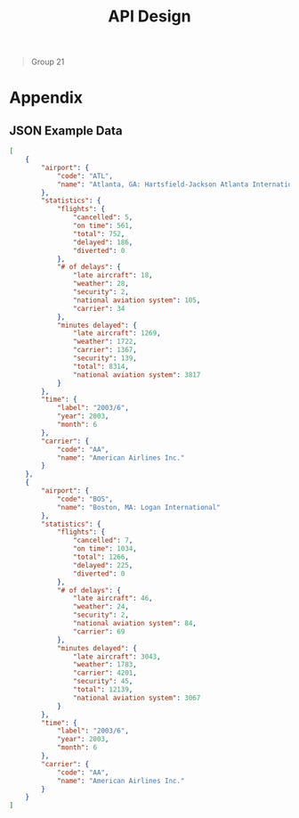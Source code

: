 #+TITLE: API Design
  #+BEGIN_QUOTE
  Group 21
  #+END_QUOTE
  
* Table of Contents                     :TOC_2_gh:noexport:
  - [[#introduction][Introduction]]
  - [[#dataset][Dataset]]
  - [[#requirements][Requirements]]
  - [[#endpoints][Endpoints]]
  - [[#summary][Summary]]
- [[#appendix][Appendix]]
  - [[#json-example-data][JSON Example Data]]

** Introduction
   The aim of this document is to detail the design of a RESTful Web API allowing access to the data of the [[https://think.cs.vt.edu/corgis/json/airlines/airlines.html][CORGIS Airlines Dataset]]. The requirements of the API are detailed in the [specification](specification.pdf) that was provided as part of the Web Engineering course material.

   It is important to note that this document will continue to evolve in the future. As the specification changes with added or modified requirements, this document will also change.

** Dataset
   The first step in developing an API to access data, is to understand the structure of the data being accessed. The [[https://think.cs.vt.edu/corgis/][CORGIS]] project supplies a collection of datasets in a variety of formats. For the purposes of this project, the JSON version of the airlines dataset is considered authoritative.

   The dataset consists of an array of objects, each of which represent one record of data. Each record specifies:
   - an airport
   #+BEGIN_SRC json
     "airport": {
         "code": "ATL",
         "name": "Atlanta, GA: Hartsfield-Jackson Atlanta International"
     }
   #+END_SRC
   - a carrier
   #+BEGIN_SRC json
     "carrier": {
         "code": "AA",
         "name": "American Airlines Inc."
     }
   #+END_SRC
   - a time
   #+BEGIN_SRC json
     "time": {
         "label": "2003/6",
         "year": 2003,
         "month": 6
     }
   #+END_SRC

   For this intersection the record also specifies additional statistics.
   #+BEGIN_SRC json
     "statistics": {
         "flights": {
             "cancelled": 5,
             "on time": 561,
             "total": 752,
             "delayed": 186,
             "diverted": 0
         },
         "# of delays": {
             "late aircraft": 18,
             "weather": 28,
             "security": 2,
             "national aviation system": 105,
             "carrier": 34
         },
         "minutes delayed": {
             "late aircraft": 1269,
             "weather": 1722,
             "carrier": 1367,
             "security": 139,
             "total": 8314,
             "national aviation system": 3817
         }
     }
   #+END_SRC

   By considering the structure of the data it is apparent the data does not enforce a hierarchical relationship between `airport`s, `carrier`s, `time`s, or `statistics`. This is critical to consider as it influences the choice of using query parameters or path segments to specify data. According to [[https://tools.ietf.org/html/rfc3986#section-3.4][rfc3986]], query parameters may only be used to represent non-hierarchical data.

** Requirements
   The specification that was provided details the minimum requires for the API.
   - All endpoints should support representing resources and receiving data in both JSON and CSV.
   - All airports in the dataset should be retrievable.
   - All carriers should be retrievable.
     - This should filterable by specifying a particular airport.
   - All statistics for a carrier should be retrievable.
     - This should be filterable by specifying an airport or a month.
   - New statistics for a carrier should be able to be added.
   - Specific statistics for a carrier should be able to be modified.
   - Specific statistics for a carrier should be able to be deleted.
   - The number of on-time flights for a carrier should be retrievable
     - This should be filterable by specifying an airport or a month.
   - The number of delayed flights for a carrier should be retrievable
     - This should be filterable by specifying an airport or a month.
   - The number of cancelled flights for a carrier should be retrievable
     - This should be filterable by specifying an airport or a month.
   - The number of minutes of delay for a carrier should be retrievable.
     - This should be filterable by specifying a reason (allowing for the filtration of carrier-specific reasons), an airport, or a month.
   - Descriptive statistics for carrier-specific delays averaged between two airports.
     - This should be filterable by carrier.


** Endpoints
   The requirement of supporting communication in JSON and CSV will be met by using the `Content-Type` header. A user of the API will specify that their request is in `application/json` or `text/csv`, and the API will respond accordingly. If the `Content-Type` is not specified, JSON is considered the default. As this requirement does not directly influence the underlying endpoint design, each endpoint should be considered to implicitly support both JSON and CSV.

   All endpoints should be assumed to respond with status code 200 on success unless specified otherwise.

*** `/airports`
    This route supports retrieving all airports in the dataset.
***** GET
      Return all airports within the dataset.
****** Sample result (JSON)
       *NOTE* some results have been elided by =...=.
       #+BEGIN_SRC json
         [
             {
                 "code": "ATL",
                 "name": "Atlanta, GA: Hartsfield-Jackson Atlanta International"
             },
             {
                 "code": "BOS",
                 "name": "Boston, MA: Logan International"
             },
             {
                 "code": "BWI",
                 "name": "Baltimore, MD: Baltimore/Washington International Thurgood Marshall"
             },
             ...,
             {
                 "code": "PHL",
                 "name": "Philadelphia, PA: Philadelphia International"
             },
             {
                 "code": "PHX",
                 "name": "Phoenix, AZ: Phoenix Sky Harbor International"
             },
             {
                 "code": "BOS",
                 "name": "Boston, MA: Logan International"
             }
         ]

       #+END_SRC

*** `/carriers`
    This route supports retrieving all carriers in the dataset.
***** GET
      Return all carriers within the dataset.
****** Sample result (JSON)
       *NOTE* some results have been elided by `...`.
       #+BEGIN_SRC json
         [
             {
                 "code": "AA",
                 "name": "American Airlines Inc."
             },
             {
                 "code": "AS",
                 "name": "Alaska Airlines Inc."
             },
             {
                 "code": "B6",
                 "name": "JetBlue Airways"
             },
             ...,
             {
                 "code": "HA",
                 "name": "Hawaiian Airlines Inc."
             },
             {
                 "code": "VX",
                 "name": "Virgin America"
             },
             {
                 "code": "WN",
                 "name": "Southwest Airlines Co."
             }
         ]
       #+END_SRC

**** `/carriers?<airport_code>`
     This route supports retrieving all carriers in the dataset that operate at the airport specified by `<airport_code>`.
***** GET
      This will return all carriers operating at the airport denoted by `<airport_code>`
****** Sample result (JSON)
       #+BEGIN_SRC json
         [
             {
                 "code": "AA",
                 "name": "American Airlines Inc."
             },
             {
                 "code": "AS",
                 "name": "Alaska Airlines Inc."
             },
             {
                 "code": "CO",
                 "name": "Continental Air Lines Inc."
             },
             ...,
             {
                 "code": "UA",
                 "name": "United Air Lines Inc."
             },
             {
                 "code": "VX",
                 "name": "Virgin America"
             },
             {
                 "code": "WN",
                 "name": "Southwest Airlines Co."
             }
         ]
       #+END_SRC

*** `/statistics`
    This route supports retrieving and manipulating the statistics in the dataset. When retrieving the statistics, the required information about the carrier, the airport, and the time needed to uniquely identify the statistic is included.
***** GET
      Return all statistics within the dataset.
****** Sample result (JSON)
       *NOTE* some results have been elided by `...`.
       #+BEGIN_SRC json
         [
             {
                 "airport": {
                     "code": "ATL",
                     "name": "Atlanta, GA: Hartsfield-Jackson Atlanta International"
                 },
                 "carrier": {
                     "code": "AA",
                     "name": "American Airlines Inc."
                 },
                 "statistics": {
                     "flights": {
                         "cancelled": 5,
                         "delayed": 186,
                         "diverted": 0,
                         "on time": 561,
                         "total": 752
                     },
                     "minutes delayed": {
                         "carrier": 1367,
                         "late aircraft": 1269,
                         "national aviation system": 3817,
                         "security": 139,
                         "total": 8314,
                         "weather": 1722
                     },
                     "# of delays": {
                         "carrier": 34,
                         "late aircraft": 18,
                         "national aviation system": 105,
                         "security": 2,
                         "weather": 28
                     }
                 },
                 "time": {
                     "label": "2003/6",
                     "month": 6,
                     "year": 2003
                 }
             },
             ...,
             {
                 "airport": {
                     "code": "BOS",
                     "name": "Boston, MA: Logan International"
                 },
                 "carrier": {
                     "code": "WN",
                     "name": "Southwest Airlines Co."
                 },
                 "statistics": {
                     "flights": {
                         "cancelled": 27,
                         "delayed": 137,
                         "diverted": 0,
                         "on time": 740,
                         "total": 904
                     },
                     "minutes delayed": {
                         "carrier": 1894,
                         "late aircraft": 2738,
                         "national aviation system": 1300,
                         "security": 0,
                         "total": 6264,
                         "weather": 332
                     },
                     "# of delays": {
                         "carrier": 48,
                         "late aircraft": 55,
                         "national aviation system": 32,
                         "security": 0,
                         "weather": 2
                     }
                 },
                 "time": {
                     "label": "2016/1",
                     "month": 1,
                     "year": 2016
                 }
             }
         ]
       #+END_SRC
***** POST
      Add a new statistic to the dataset. The request requires the data in the request body to specify the carrier, the airport, and the time alongside the statistics.

      Alongside the 200 status code, the server should respond with a payload of the statistic that was just added.

**** `/statistics?<carrier_code>&<airport_code>&<month>`
     Return all statistics within the dataset filtered by the carrier identified by the `<carrier_code>`, the airport identified by the `<airport_code>`, and the month corresponding to the `<month>`.

     Each of these filters is optional and when omitted the data is not filtered by that omitted value (the full range for that value is returned**.
***** GET
      The statistics as filtered by the provided query parameters.

**** <code>/statistics?<i><u><carrier_code>&<airport_code>&\<month>&\<year></u></i></code>

     Interact with statistics in the dataset as identified by `<carrier_code>`, `<airport_code>`, `<month>`, and `<year>`.

     This represents the endpoint where the query parameters are required. This is because the statistic must be fully identified in order to modify or delete it.
***** GET
      The statistics as filtered by the provided query parameters.
***** PUT
      The statistics identified by the query parameters is updated with the statics provided in the request body. The request body need only include the statistics and not any information on the airport, carrier, or time.
***** PATCH
      The statistics identified by the query parameters is updated with the statics provided in the request body. The request body need only include the changed statistics and not any information on the airport, carrier, or time.

      *NOTE* best practices involve making use of the JSON patch format. We are uncertain of how this should be handled in the case of the `Content-Type` header being `text/csv`. There does not appear to be a CSV patch format that's specified for use in REST APIs.
***** DELETE
      Delete the statistic specified by the `<carrier_code>`, `<airport_code>`, `<month>`, and `<year>`.

      The server should respond with a 204 status code on success.

*** `/statistics/on-time`
    Get the statistics on the number of on-time flights.
***** GET
      Return the statistics on the number of on-time flights.
**** `/statistics/on-time?<carrier_code>&<airport_code>&<month>`
     Get the statistics on the number of on-time flights where the carrier, the airport, and the month may be specified.
***** GET
      Return the statistics on the number of on-time flights filtered by the specified carrier, airport, and month if specified.

*** `/statistics/delayed`
    Get the statistics on the number of delayed flights.
***** GET
      Return the statistics on the number of delayed flights.
**** `/statistics/delayed?<carrier_code>&<airport_code>&<month>`
     Get the statistics on the number of delayed flights where the carrier, the airport, and the month may be specified.
***** GET
      Return the statistics on the number of on-time flights filtered by the specified carrier, airport, and month if specified.

*** `/statistics/cancelled`
    Get the statistics on the number of cancelled flights.
***** GET
      Return the statistics on the number of cancelled flights.
**** `/statistics/cancelled?<carrier_code>&<airport_code>&<month>`
     Get the statistics on the number of cancelled flights where the carrier, the airport, and the month may be specified.
***** GET
      Return the statistics on the number of cancelled flights filtered by the specified carrier, airport, and month if specified.


*** `/statistics/minutes_delayed`
    Get the statistics on the minutes delayed.
***** GET
      Return the statistics on the number of minutes delayed.
**** `/statistics/minutes_delayed?<carrier_code>&<airport_code>&<month>&<reason>`
     Get the statistics on the minutes delayed filtered by `<carrier_code>`, `<airport_code>`, `<month>`, and `<reason>`. The reason corresponds with one of the following values: "late aircraft", "weather", "carrier", "security", "total", or "national aviation system". Multiple reason parameters may be passed to include more reasons. If the reason parameter is not set, the minutes delayed for all reasons are returned.
***** GET
      Return the statistics on the number of minutes delayed as filtered by the provided query parameters.

*** <code>/statistics/connection?<i><u><airport_1_code>&<airport_2_code></i></u></code>
    *NOTE* the name of this endpoint is under evaluation.

    Represents the descriptive statistics (mean, median, standard deviation, etc...) of the averages between 2 airports. The query parameters for the two airports are required. What precise statistics have not been specified in the provided specification, so this route will return these averages and the descriptive statistics for all the `statistics` contained in the dataset.

***** GET
      Return the descriptive statistics between the two provided airports.

**** <code>/statistics/connection?<i><u><airport_1_code>&<airport_2_code></i></u>&<carrier></code>
     *NOTE* the name of this endpoint is under evaluation.

     Allows for retrieval of the descriptive statistics filtered by a carrier.

***** GET
      Return the descriptive statistics between the two provided airports specific to a carrier.

** Summary
   The following table summarizes the routes that are to be created. Mandantory query parameters are in *bold*.

   | Endpoint                                                                               | HTTP Verbs               |
   |----------------------------------------------------------------------------------------|--------------------------|
   | `/airports`                                                                            | GET                      |
   | `/carriers`                                                                            | GET                      |
   | `/carriers?<airport_code>`                                                             | GET                      |
   | `/statistics`                                                                          | GET, POST                |
   | `/statistics?<carrier_code>&<airport_code>&<month>`                                    | GET                      |
   | <code>/statistics?<b><carrier_code>&<airport_code>&\<month>&\<year></b></code>         | GET, PUT, PATCH , DELETE |
   | `/statistics/on-time`                                                                  | GET                      |
   | `/statistics/on-time?<carrier_code>&<airport_code>&<month>`                            | GET                      |
   | `/statistics/delayed`                                                                  | GET                      |
   | `/statistics/delayed?<carrier_code>&<airport_code>&<month>`                            | GET                      |
   | `/statistics/cancelled`                                                                | GET                      |
   | `/statistics/cancelled?<carrier_code>&<airport_code>&<month>`                          | GET                      |
   | `/statistics/minutes_delayed`                                                          | GET                      |
   | `/statistics/minutes_delayed?<carrier_code>&<airport_code>&<month>&<reason>`           | GET                      |
   | <code>/statistics/connection?<b><airport_1_code>&<airport_2_code></b></code>           | GET                      |
   | <code>/statistics/connection?<b><airport_1_code>&<airport_2_code></b>&<carrier></code> | GET                      |

* Appendix
** JSON Example Data
   #+BEGIN_SRC json
     [
         {
             "airport": {
                 "code": "ATL",
                 "name": "Atlanta, GA: Hartsfield-Jackson Atlanta International"
             },
             "statistics": {
                 "flights": {
                     "cancelled": 5,
                     "on time": 561,
                     "total": 752,
                     "delayed": 186,
                     "diverted": 0
                 },
                 "# of delays": {
                     "late aircraft": 18,
                     "weather": 28,
                     "security": 2,
                     "national aviation system": 105,
                     "carrier": 34
                 },
                 "minutes delayed": {
                     "late aircraft": 1269,
                     "weather": 1722,
                     "carrier": 1367,
                     "security": 139,
                     "total": 8314,
                     "national aviation system": 3817
                 }
             },
             "time": {
                 "label": "2003/6",
                 "year": 2003,
                 "month": 6
             },
             "carrier": {
                 "code": "AA",
                 "name": "American Airlines Inc."
             }
         },
         {
             "airport": {
                 "code": "BOS",
                 "name": "Boston, MA: Logan International"
             },
             "statistics": {
                 "flights": {
                     "cancelled": 7,
                     "on time": 1034,
                     "total": 1266,
                     "delayed": 225,
                     "diverted": 0
                 },
                 "# of delays": {
                     "late aircraft": 46,
                     "weather": 24,
                     "security": 2,
                     "national aviation system": 84,
                     "carrier": 69
                 },
                 "minutes delayed": {
                     "late aircraft": 3043,
                     "weather": 1783,
                     "carrier": 4201,
                     "security": 45,
                     "total": 12139,
                     "national aviation system": 3067
                 }
             },
             "time": {
                 "label": "2003/6",
                 "year": 2003,
                 "month": 6
             },
             "carrier": {
                 "code": "AA",
                 "name": "American Airlines Inc."
             }
         }
     ]
   #+END_SRC
